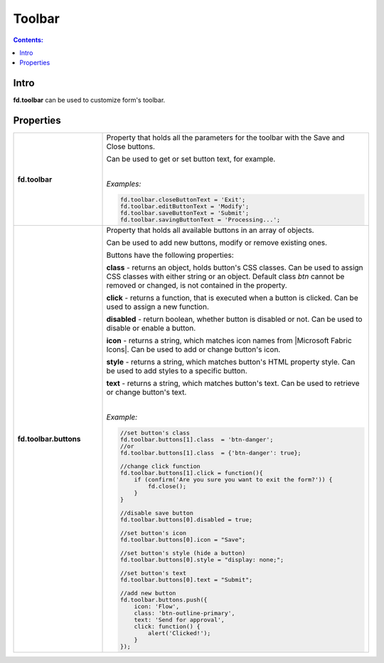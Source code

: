 Toolbar
==================================================

.. contents:: Contents:
 :local:
 :depth: 1
 
Intro
--------------------------------------------------
**fd.toolbar** can be used to customize form's toolbar.

Properties
--------------------------------------------------

.. list-table::
    :widths: 10 30

    *   -   **fd.toolbar**

        -   Property that holds all the parameters for the toolbar with the Save and Close buttons.

            Can be used to get or set button text, for example.

            |

            *Examples:*
            
            .. code-block:: javascript

                fd.toolbar.closeButtonText = 'Exit';
                fd.toolbar.editButtonText = 'Modify';
                fd.toolbar.saveButtonText = 'Submit';
                fd.toolbar.savingButtonText = 'Processing...';
                

    *   -   **fd.toolbar.buttons**

        -   Property that holds all available buttons in an array of objects.

            Can be used to add new buttons, modify or remove existing ones.

            Buttons have the following properties:

            **class** - returns an object, holds button's CSS classes. Can be used to assign CSS classes with either string or an object. 
            Default class *btn* cannot be removed or changed, is not contained in the property.

            **click** - returns a function, that is executed when a button is clicked. Can be used to assign a new function.

            **disabled** - return boolean, whether button is disabled or not. Can be used to disable or enable a button.

            **icon** - returns a string, which matches icon names from |Microsoft Fabric Icons|. Can be used to add or change button's icon.

            **style** - returns a string, which matches button's HTML property style. Can be used to add styles to a specific button.

            **text** - returns a string, which matches button's text. Can be used to retrieve or change button's text.
            
            |

            *Example:*
            
            .. code-block:: javascript
                
                //set button's class
                fd.toolbar.buttons[1].class  = 'btn-danger';
                //or
                fd.toolbar.buttons[1].class  = {'btn-danger': true};

                //change click function
                fd.toolbar.buttons[1].click = function(){
                    if (confirm('Are you sure you want to exit the form?')) {
                        fd.close();
                    } 
                }

                //disable save button
                fd.toolbar.buttons[0].disabled = true;

                //set button's icon
                fd.toolbar.buttons[0].icon = "Save";

                //set button's style (hide a button)
                fd.toolbar.buttons[0].style = "display: none;";

                //set button's text
                fd.toolbar.buttons[0].text = "Submit";
                
                //add new button
                fd.toolbar.buttons.push({
                    icon: 'Flow',
                    class: 'btn-outline-primary',
                    text: 'Send for approval',
                    click: function() {
                        alert('Clicked!');
                    }
                });

.. |Microsoft Fabric Icons| raw:: html

    <a href="https://developer.microsoft.com/en-us/fabric#/styles/icons" target="_blank">Microsoft Fabric Icons</a>